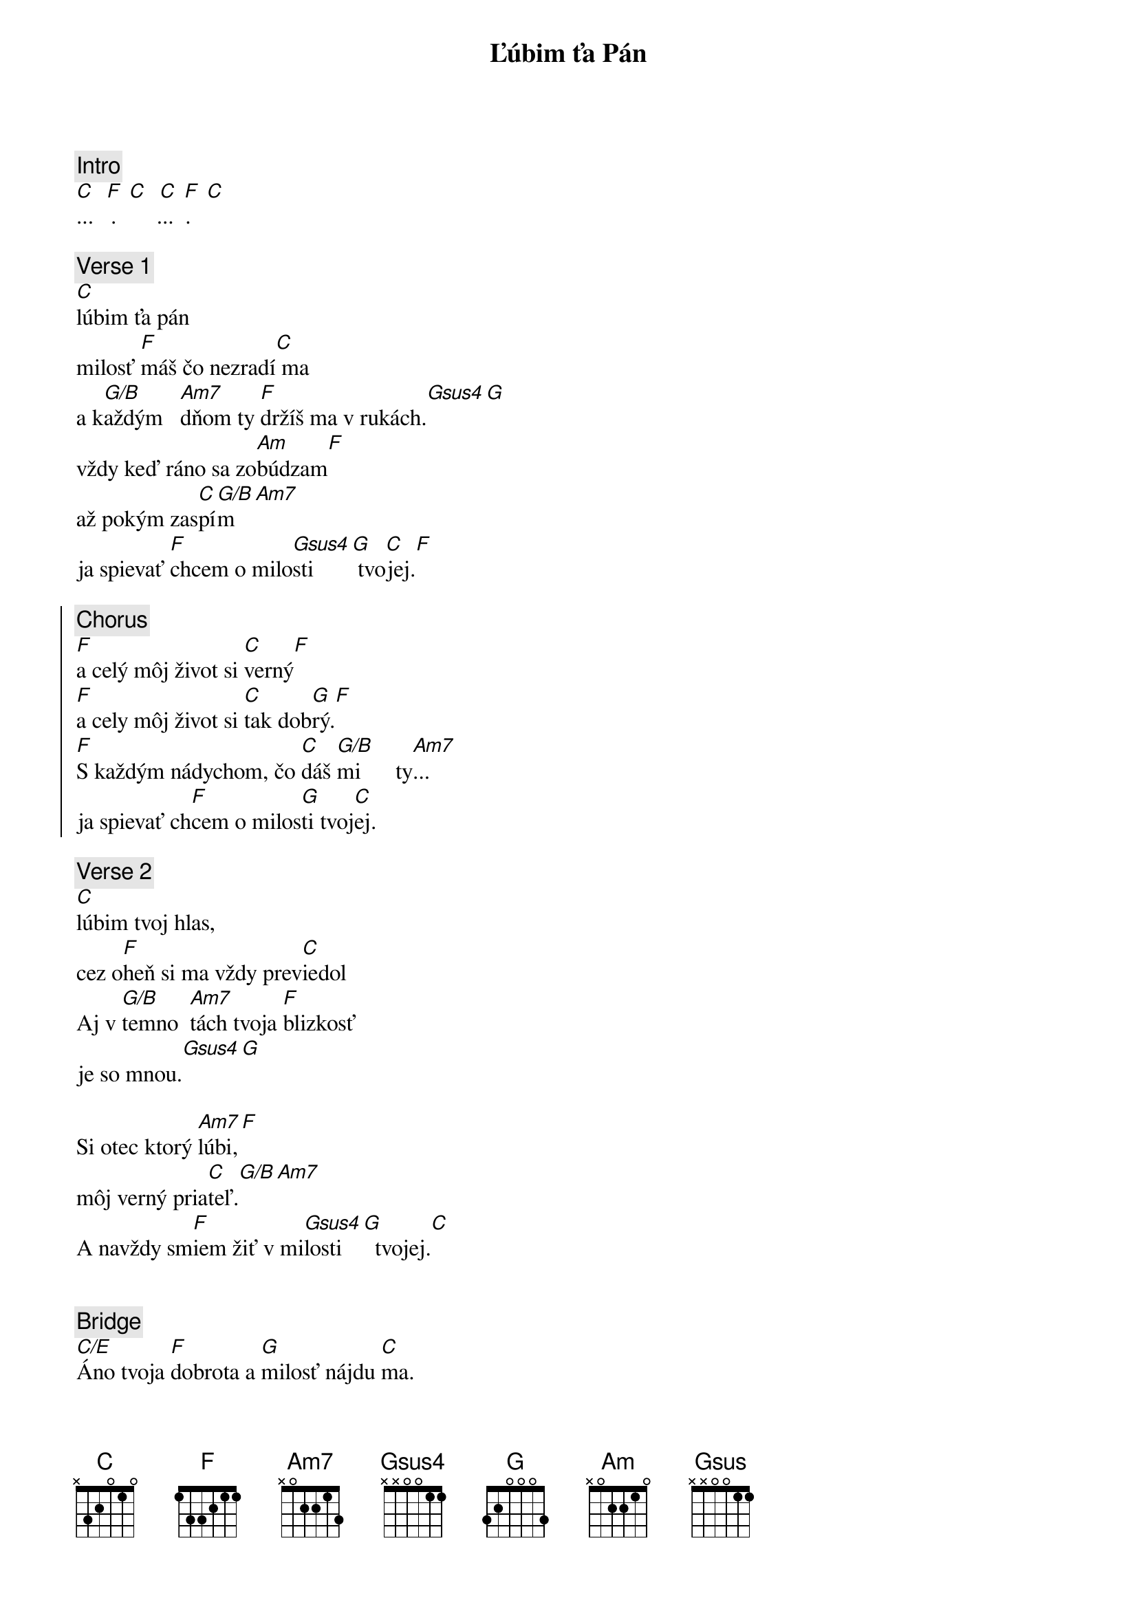 {title: Ľúbim ťa Pán}
{comment: Intro}
[C]  [F] [C]  [C] [F] [C]
...   .       ...  .

{sov}
{comment: Verse 1}
[C]lúbim ťa pán
milosť [F]máš čo nezradí[C] ma
a k[G/B]aždým   [Am7]dňom ty [F]držíš ma v rukách.[Gsus4][G]
vždy keď ráno sa zo[Am]búdzam[F]
až pokým zas[C]pí[G/B]m[Am7]
ja spievať [F]chcem o milo[Gsus4]sti   [G] tvo[C]jej.[F]
{eov}

{soc}
{comment: Chorus}
[F]a celý môj život si [C]verný[F]
[F]a cely môj život si [C]tak dob[G]rý.[F]
[F]S každým nádychom, čo [C]dáš [G/B]mi      ty[Am7]...
ja spievať ch[F]cem o milos[G]ti tvoj[C]ej.
{eoc}

{sov}
{comment: Verse 2}
[C]lúbim tvoj hlas,
cez o[F]heň si ma vždy prev[C]iedol
Aj v [G/B]temno  [Am7]tách tvoja [F]blizkosť
je so mnou.[Gsus4][G]

Si otec ktorý [Am7]lúbi,[F]
môj verný pria[C]teľ.[G/B][Am7]
A navždy sm[F]iem žiť v mi[Gsus4]losti [G]  tvojej.[C]
{eov}

{soh}Refrén 1x{eoh}

{comment: Bridge}
[C/E]Áno tvoja [F]dobrota a [G]milosť nájdu [C]ma.
[C/E]Áno tvoja [F]dobrota a [G]milost najdu [C]ma,

so všet[C/E]kým, čo mám seba od[F]ovzdám
a [Gsus]všetko tebe [Am]dám
[C/E]ano tvoja [F]dobrota a [G]milost najdu [C]ma
[C/E]ano tvoja [F]dobrota a [G]milost najdu [C]ma

so všet[C/E]kým, čo mám seba od[F]ovzdám
a [Gsus]všetko tebe [Am]dám
[C/E]ano tvoja [F]dobrota a [G]milost najdu [C]ma
[C/E]ano tvoja [F]dobrota a [G]milost najdu [C]ma
[C/E]ano tvoja [F]dobrota a [G]milost najdu [C]ma

{soh}Refrén{eoh}